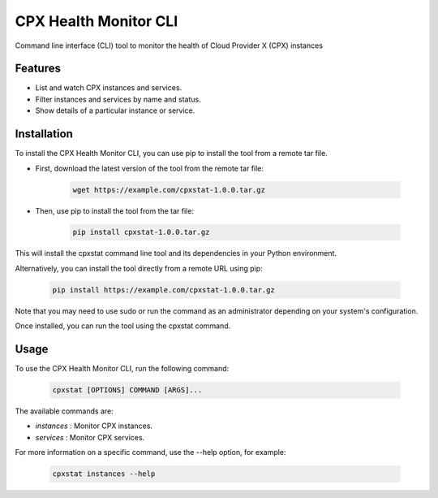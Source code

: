 CPX Health Monitor CLI
======================

Command line interface (CLI) tool to monitor the health of Cloud Provider X (CPX) instances


Features
--------

* List and watch CPX instances and services.
* Filter instances and services by name and status.
* Show details of a particular instance or service.


Installation
------------

To install the CPX Health Monitor CLI, you can use pip to install the tool from a remote tar file.

* First, download the latest version of the tool from the remote tar file:

    .. code-block::

       wget https://example.com/cpxstat-1.0.0.tar.gz

* Then, use pip to install the tool from the tar file:

    .. code-block::

       pip install cpxstat-1.0.0.tar.gz

This will install the cpxstat command line tool and its dependencies in your Python environment. 

Alternatively, you can install the tool directly from a remote URL using pip:

    .. code-block::

       pip install https://example.com/cpxstat-1.0.0.tar.gz

Note that you may need to use sudo or run the command as an administrator depending on your system's configuration.

Once installed, you can run the tool using the cpxstat command.

Usage
-----

To use the CPX Health Monitor CLI, run the following command:

    .. code-block::

       cpxstat [OPTIONS] COMMAND [ARGS]...

The available commands are:

* `instances` : Monitor CPX instances.
* `services` : Monitor CPX services.

For more information on a specific command, use the --help option, for example:

    .. code-block::

       cpxstat instances --help
